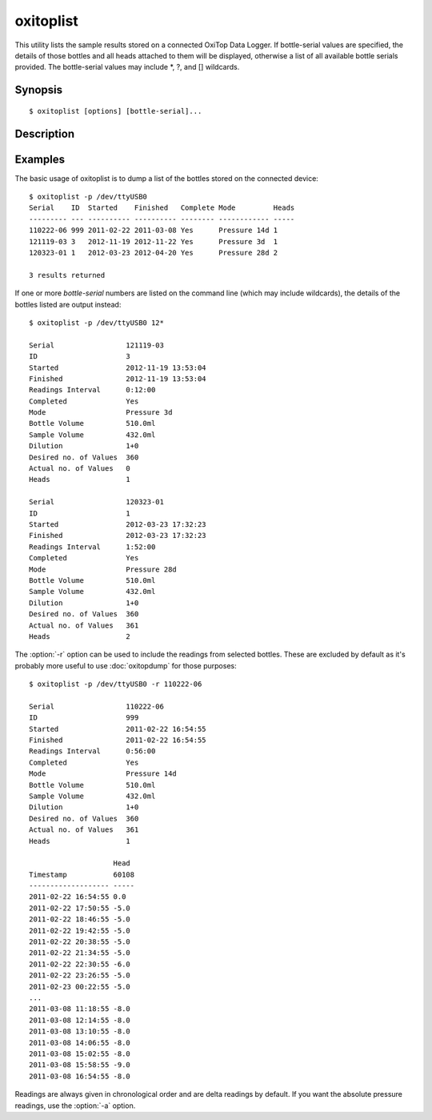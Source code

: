 .. _oxitoplist:

==========
oxitoplist
==========

This utility lists the sample results stored on a connected OxiTop Data
Logger. If bottle-serial values are specified, the details of those bottles
and all heads attached to them will be displayed, otherwise a list of all
available bottle serials provided. The bottle-serial values may include \*,
?, and [] wildcards.


Synopsis
========

::

  $ oxitoplist [options] [bottle-serial]...


Description
===========

.. program:: oxitoplist

.. option:: --version

   show program's version number and exit

.. option:: -h, --help

   show this help message and exit

.. option:: -q, --quiet

   produce less console output

.. option:: -v, --verbose

   produce more console output

.. option:: -l LOGFILE, --log-file=LOGFILE

   log messages to the specified file

.. option:: -P, --pdb

   enables debug mode (runs under PDB)

.. option:: -p PORT, --port=PORT

   specify the port which the OxiTop Data Logger is connected to. This will be
   something like /dev/ttyUSB0 on Linux or COM1 on Windows

.. option:: -r, --readings

   if specified, output readings for each head after displaying bottle details

.. option:: -a, --absolute

   if specified with --readings, output absolute pressure values instead of
   deltas against the first value

.. option:: -m POINTS, --moving-average=POINTS

   if specified with --readings, output a moving average over the specified
   number of points instead of actual readings


Examples
========

The basic usage of oxitoplist is to dump a list of the bottles stored on the
connected device::

    $ oxitoplist -p /dev/ttyUSB0
    Serial    ID  Started    Finished   Complete Mode         Heads
    --------- --- ---------- ---------- -------- ------------ -----
    110222-06 999 2011-02-22 2011-03-08 Yes      Pressure 14d 1
    121119-03 3   2012-11-19 2012-11-22 Yes      Pressure 3d  1
    120323-01 1   2012-03-23 2012-04-20 Yes      Pressure 28d 2

    3 results returned

If one or more *bottle-serial* numbers are listed on the command line (which
may include wildcards), the details of the bottles listed are output instead::

    $ oxitoplist -p /dev/ttyUSB0 12*

    Serial                 121119-03
    ID                     3
    Started                2012-11-19 13:53:04
    Finished               2012-11-19 13:53:04
    Readings Interval      0:12:00
    Completed              Yes
    Mode                   Pressure 3d
    Bottle Volume          510.0ml
    Sample Volume          432.0ml
    Dilution               1+0
    Desired no. of Values  360
    Actual no. of Values   0
    Heads                  1

    Serial                 120323-01
    ID                     1
    Started                2012-03-23 17:32:23
    Finished               2012-03-23 17:32:23
    Readings Interval      1:52:00
    Completed              Yes
    Mode                   Pressure 28d
    Bottle Volume          510.0ml
    Sample Volume          432.0ml
    Dilution               1+0
    Desired no. of Values  360
    Actual no. of Values   361
    Heads                  2

The :option:`-r` option can be used to include the readings from selected
bottles. These are excluded by default as it's probably more useful to use
:doc:`oxitopdump` for those purposes::

    $ oxitoplist -p /dev/ttyUSB0 -r 110222-06

    Serial                 110222-06
    ID                     999
    Started                2011-02-22 16:54:55
    Finished               2011-02-22 16:54:55
    Readings Interval      0:56:00
    Completed              Yes
    Mode                   Pressure 14d
    Bottle Volume          510.0ml
    Sample Volume          432.0ml
    Dilution               1+0
    Desired no. of Values  360
    Actual no. of Values   361
    Heads                  1

                        Head 
    Timestamp           60108
    ------------------- -----
    2011-02-22 16:54:55 0.0  
    2011-02-22 17:50:55 -5.0 
    2011-02-22 18:46:55 -5.0 
    2011-02-22 19:42:55 -5.0 
    2011-02-22 20:38:55 -5.0 
    2011-02-22 21:34:55 -5.0 
    2011-02-22 22:30:55 -6.0 
    2011-02-22 23:26:55 -5.0 
    2011-02-23 00:22:55 -5.0 
    ...
    2011-03-08 11:18:55 -8.0 
    2011-03-08 12:14:55 -8.0 
    2011-03-08 13:10:55 -8.0 
    2011-03-08 14:06:55 -8.0 
    2011-03-08 15:02:55 -8.0 
    2011-03-08 15:58:55 -9.0 
    2011-03-08 16:54:55 -8.0 

Readings are always given in chronological order and are delta readings by
default. If you want the absolute pressure readings, use the :option:`-a`
option.

